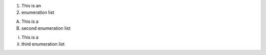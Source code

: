.. Test preservation of enumeration list prefix/suffix

(1) This is an
(2) enumeration list

A. This is a 
B. second enumeration list

i)  This is a 
ii) third enumeration list
